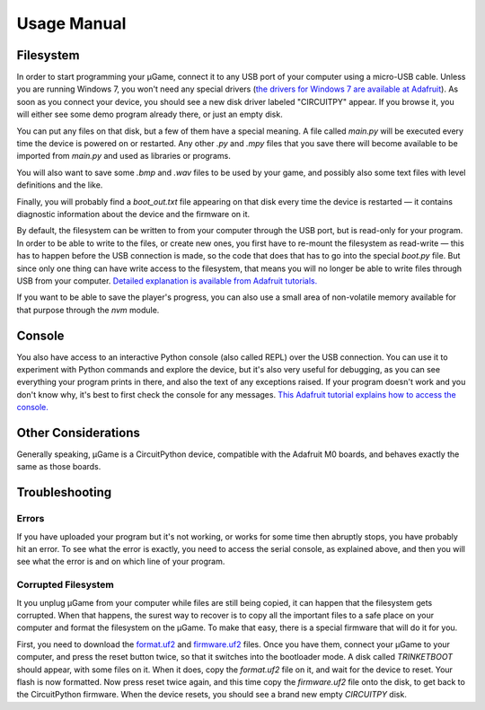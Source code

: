Usage Manual
************

Filesystem
==========

In order to start programming your µGame, connect it to any USB port of your
computer using a micro-USB cable. Unless you are running Windows 7, you won't
need any special drivers (`the drivers for Windows 7 are available at Adafruit
<https://learn.adafruit.com/welcome-to-circuitpython/installing-circuitpython#windows-7-drivers>`_). As soon as you connect your device, you should see a new
disk driver labeled "CIRCUITPY" appear. If you browse it, you will either see
some demo program already there, or just an empty disk.

You can put any files on that disk, but a few of them have a special meaning.
A file called `main.py` will be executed every time the device is powered on or
restarted. Any other `.py` and `.mpy` files that you save there will become
available to be imported from `main.py` and used as libraries or programs.

You will also want to save some `.bmp` and `.wav` files to be used by your
game, and possibly also some text files with level definitions and the like.

Finally, you will probably find a `boot_out.txt` file appearing on that disk
every time the device is restarted — it contains diagnostic information about
the device and the firmware on it.

By default, the filesystem can be written to from your computer through the USB
port, but is read-only for your program. In order to be able to write to the
files, or create new ones, you first have to re-mount the filesystem as
read-write — this has to happen before the USB connection is made, so the code
that does that has to go into the special `boot.py` file. But since only one
thing can have write access to the filesystem, that means you will no longer be
able to write files through USB from your computer. `Detailed explanation is
available from Adafruit tutorials.
<https://learn.adafruit.com/cpu-temperature-logging-with-circuit-python/writing-to-the-filesystem>`_

If you want to be able to save the player's progress, you can also use a small
area of non-volatile memory available for that purpose through the `nvm`
module.


Console
=======

You also have access to an interactive Python console (also called REPL) over
the USB connection. You can use it to experiment with Python commands and
explore the device, but it's also very useful for debugging, as you can see
everything your program prints in there, and also the text of any exceptions
raised. If your program doesn't work and you don't know why, it's best to first
check the console for any messages. `This Adafruit tutorial explains how to access the console.
<https://learn.adafruit.com/welcome-to-circuitpython/kattni-connecting-to-the-serial-console>`_


Other Considerations
====================

Generally speaking, µGame is a CircuitPython device, compatible with the
Adafruit M0 boards, and behaves exactly the same as those boards.


Troubleshooting
===============


Errors
------

If you have uploaded your program but it's not working, or works for some time
then abruptly stops, you have probably hit an error. To see what the error is
exactly, you need to access the serial console, as explained above, and then
you will see what the error is and on which line of your program.


Corrupted Filesystem
--------------------

It you unplug µGame from your computer while files are still being copied, it
can happen that the filesystem gets corrupted. When that happens, the surest
way to recover is to copy all the important files to a safe place on your
computer and format the filesystem on the µGame. To make that easy, there is
a special firmware that will do it for you.

First, you need to download the `format.uf2
<https://github.com/python-ugame/ugame-10-hardware/raw/master/firmware/format.uf2>`_
and `firmware.uf2
<https://github.com/python-ugame/ugame-10-hardware/raw/master/firmware/firmware.uf2>`_
files. Once you have them, connect your µGame to your computer, and press the
reset button twice, so that it switches into the bootloader mode. A disk called
`TRINKETBOOT` should appear, with some files on it. When it does, copy the
`format.uf2` file on it, and wait for the device to reset. Your flash is now
formatted. Now press reset twice again, and this time copy the `firmware.uf2`
file onto the disk, to get back to the CircuitPython firmware. When the device
resets, you should see a brand new empty `CIRCUITPY` disk.
